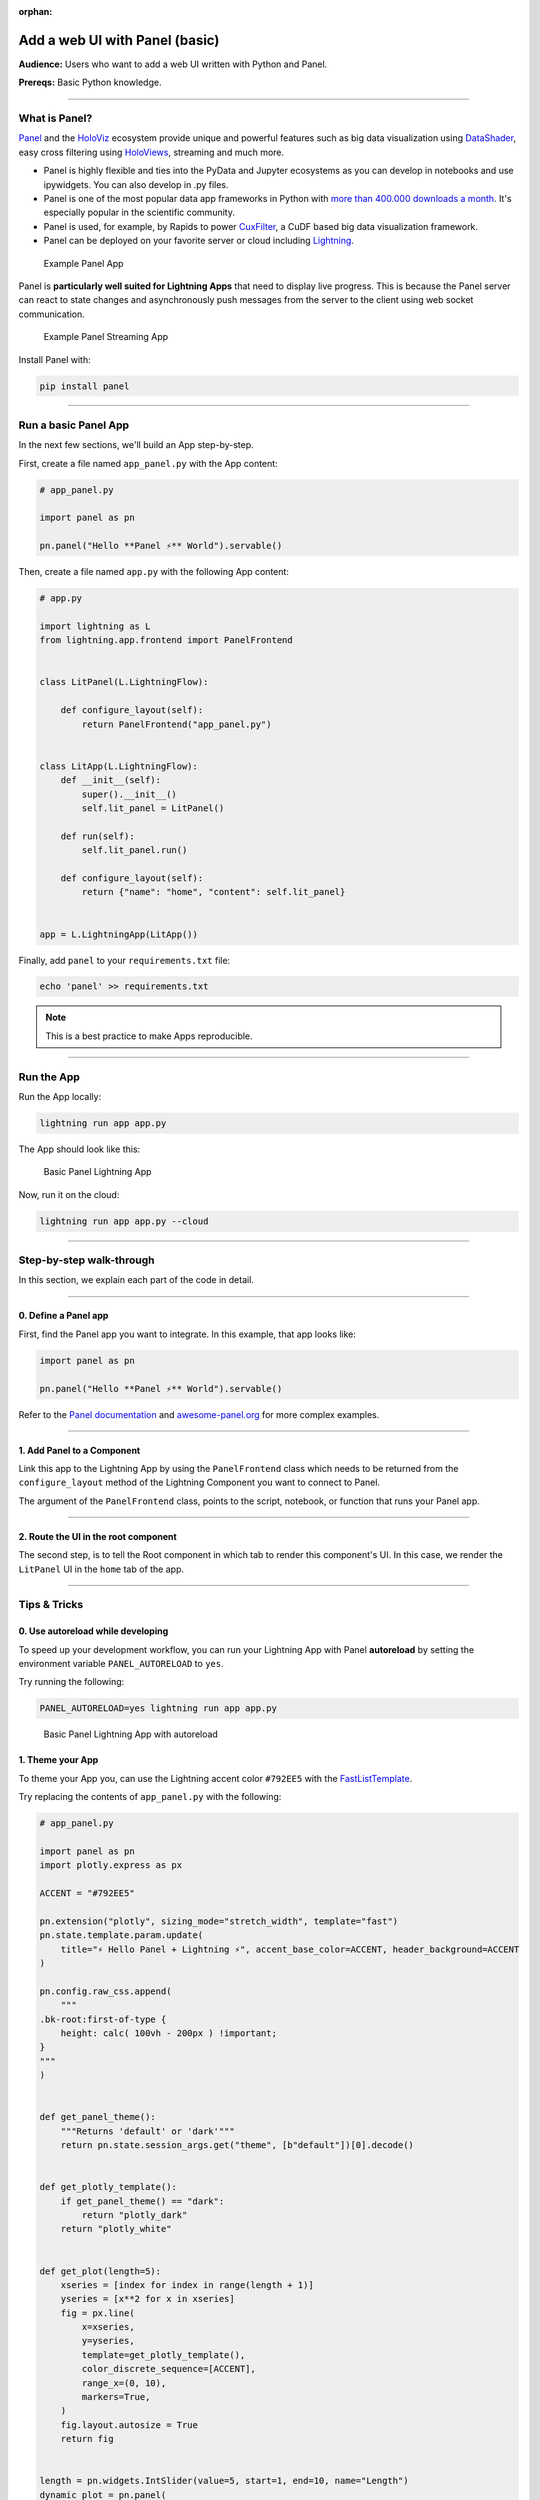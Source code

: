 :orphan:

###############################
Add a web UI with Panel (basic)
###############################

**Audience:** Users who want to add a web UI written with Python and Panel.

**Prereqs:** Basic Python knowledge.

----

**************
What is Panel?
**************

`Panel`_ and the `HoloViz`_ ecosystem provide unique and powerful
features such as big data visualization using `DataShader`_, easy cross filtering
using `HoloViews`_, streaming and much more.

* Panel is highly flexible and ties into the PyData and Jupyter ecosystems as you can develop in notebooks and use ipywidgets. You can also develop in .py files.

* Panel is one of the most popular data app frameworks in Python with `more than 400.000 downloads a month <https://pyviz.org/tools.html#dashboarding>`_. It's especially popular in the scientific community.

* Panel is used, for example, by Rapids to power `CuxFilter`_, a CuDF based big data visualization framework.

* Panel can be deployed on your favorite server or cloud including `Lightning`_.

.. figure:: https://pl-public-data.s3.amazonaws.com/assets_lightning/panel-intro.gif
   :alt: Example Panel App

   Example Panel App

Panel is **particularly well suited for Lightning Apps** that need to display live progress. This is because the Panel server can react
to state changes and asynchronously push messages from the server to the client using web socket communication.

.. figure:: https://pl-public-data.s3.amazonaws.com/assets_lightning/panel-streaming-intro.gif
   :alt: Example Panel Streaming App

   Example Panel Streaming App

Install Panel with:

.. code:: bash

    pip install panel

----

*********************
Run a basic Panel App
*********************

In the next few sections, we'll build an App step-by-step.

First, create a file named ``app_panel.py`` with the App content:

.. code:: python

    # app_panel.py

    import panel as pn

    pn.panel("Hello **Panel ⚡** World").servable()

Then, create a file named ``app.py`` with the following App content:

.. code:: python

    # app.py

    import lightning as L
    from lightning.app.frontend import PanelFrontend


    class LitPanel(L.LightningFlow):

        def configure_layout(self):
            return PanelFrontend("app_panel.py")


    class LitApp(L.LightningFlow):
        def __init__(self):
            super().__init__()
            self.lit_panel = LitPanel()

        def run(self):
            self.lit_panel.run()

        def configure_layout(self):
            return {"name": "home", "content": self.lit_panel}


    app = L.LightningApp(LitApp())

Finally, add ``panel`` to your ``requirements.txt`` file:

.. code:: bash

    echo 'panel' >> requirements.txt

.. note:: This is a best practice to make Apps reproducible.

----

***********
Run the App
***********

Run the App locally:

.. code:: bash

    lightning run app app.py

The App should look like this:

.. figure:: https://pl-public-data.s3.amazonaws.com/assets_lightning/panel-lightning-basic.png
   :alt: Basic Panel Lightning App

   Basic Panel Lightning App

Now, run it on the cloud:

.. code:: bash

    lightning run app app.py --cloud

----

*************************
Step-by-step walk-through
*************************

In this section, we explain each part of the code in detail.

----

0. Define a Panel app
^^^^^^^^^^^^^^^^^^^^^

First, find the Panel app you want to integrate. In this example, that app looks like:

.. code:: python

    import panel as pn

    pn.panel("Hello **Panel ⚡** World").servable()

Refer to the `Panel documentation <https://panel.holoviz.org/>`_ and `awesome-panel.org <https://awesome-panel.org>`_ for more complex examples.

----

1. Add Panel to a Component
^^^^^^^^^^^^^^^^^^^^^^^^^^^

Link this app to the Lightning App by using the ``PanelFrontend`` class which needs to be returned from
the ``configure_layout`` method of the Lightning Component you want to connect to Panel.

.. code:: python
    :emphasize-lines: 7-10

    import lightning as L
    from lightning.app.frontend import PanelFrontend


    class LitPanel(L.LightningFlow):

        def configure_layout(self):
            return PanelFrontend("app_panel.py")


    class LitApp(L.LightningFlow):
        def __init__(self):
            super().__init__()
            self.lit_panel = LitPanel()

        def run(self):
            self.lit_panel.run()

        def configure_layout(self):
            return {"name": "home", "content": self.lit_panel}


    app = L.LightningApp(LitApp())

The argument of the ``PanelFrontend`` class, points to the script, notebook, or function that
runs your Panel app.

----

2. Route the UI in the root component
^^^^^^^^^^^^^^^^^^^^^^^^^^^^^^^^^^^^^

The second step, is to tell the Root component in which tab to render this component's UI.
In this case, we render the ``LitPanel`` UI in the ``home`` tab of the app.

.. code:: python
    :emphasize-lines: 19-20

    import lightning as L
    from lightning.app.frontend import PanelFrontend


    class LitPanel(L.LightningFlow):

        def configure_layout(self):
            return PanelFrontend("app_panel.py")


    class LitApp(L.LightningFlow):
        def __init__(self):
            super().__init__()
            self.lit_panel = LitPanel()

        def run(self):
            self.lit_panel.run()

        def configure_layout(self):
            return {"name": "home", "content": self.lit_panel}

    app = L.LightningApp(LitApp())

----

*************
Tips & Tricks
*************

0. Use autoreload while developing
^^^^^^^^^^^^^^^^^^^^^^^^^^^^^^^^^^

To speed up your development workflow, you can run your Lightning App with Panel **autoreload** by
setting the environment variable ``PANEL_AUTORELOAD`` to ``yes``.

Try running the following:

.. code-block::

    PANEL_AUTORELOAD=yes lightning run app app.py

.. figure:: https://pl-public-data.s3.amazonaws.com/assets_lightning/panel-lightning-autoreload.gif
   :alt: Basic Panel Lightning App with autoreload

   Basic Panel Lightning App with autoreload

1. Theme your App
^^^^^^^^^^^^^^^^^

To theme your App you, can use the Lightning accent color ``#792EE5`` with the `FastListTemplate`_.

Try replacing the contents of ``app_panel.py`` with the following:

.. code:: bash

    # app_panel.py

    import panel as pn
    import plotly.express as px

    ACCENT = "#792EE5"

    pn.extension("plotly", sizing_mode="stretch_width", template="fast")
    pn.state.template.param.update(
        title="⚡ Hello Panel + Lightning ⚡", accent_base_color=ACCENT, header_background=ACCENT
    )

    pn.config.raw_css.append(
        """
    .bk-root:first-of-type {
        height: calc( 100vh - 200px ) !important;
    }
    """
    )


    def get_panel_theme():
        """Returns 'default' or 'dark'"""
        return pn.state.session_args.get("theme", [b"default"])[0].decode()


    def get_plotly_template():
        if get_panel_theme() == "dark":
            return "plotly_dark"
        return "plotly_white"


    def get_plot(length=5):
        xseries = [index for index in range(length + 1)]
        yseries = [x**2 for x in xseries]
        fig = px.line(
            x=xseries,
            y=yseries,
            template=get_plotly_template(),
            color_discrete_sequence=[ACCENT],
            range_x=(0, 10),
            markers=True,
        )
        fig.layout.autosize = True
        return fig


    length = pn.widgets.IntSlider(value=5, start=1, end=10, name="Length")
    dynamic_plot = pn.panel(
        pn.bind(get_plot, length=length), sizing_mode="stretch_both", config={"responsive": True}
    )
    pn.Column(length, dynamic_plot).servable()


Install some additional libraries and remember to add the dependencies to the ``requirements.txt`` file:


.. code:: bash

    echo 'plotly' >> requirements.txt
    echo 'pandas' >> requirements.txt

Finally run the App

.. code:: bash

    lightning run app app.py

.. figure:: https://pl-public-data.s3.amazonaws.com/assets_lightning/panel-lightning-theme.gif
   :alt: Basic Panel Plotly Lightning App with theming

   Basic Panel Plotly Lightning App with theming

.. _Panel: https://panel.holoviz.org/
.. _FastListTemplate: https://panel.holoviz.org/reference/templates/FastListTemplate.html#templates-gallery-fastlisttemplate
.. _HoloViz: https://holoviz.org/
.. _DataShader: https://datashader.org/
.. _HoloViews: https://holoviews.org/
.. _Lightning: https://lightning.ai/
.. _CuxFilter: https://github.com/rapidsai/cuxfilter
.. _AwesomePanel: https://awesome-panel.org/home


----

**********
Next Steps
**********

.. raw:: html

    <div class="display-card-container">
        <div class="row">

.. displayitem::
   :header: 2: Enable two-way communication
   :description: Enable two-way communication between Panel and a Lightning App.
   :col_css: col-md-6
   :button_link: intermediate.html
   :height: 150
   :tag: intermediate

.. displayitem::
   :header: Add a web user interface (UI)
   :description: Users who want to add a UI to their Lightning Apps
   :col_css: col-md-6
   :button_link: ../index.html
   :height: 150
   :tag: intermediate

.. raw:: html

        </div>
    </div>
